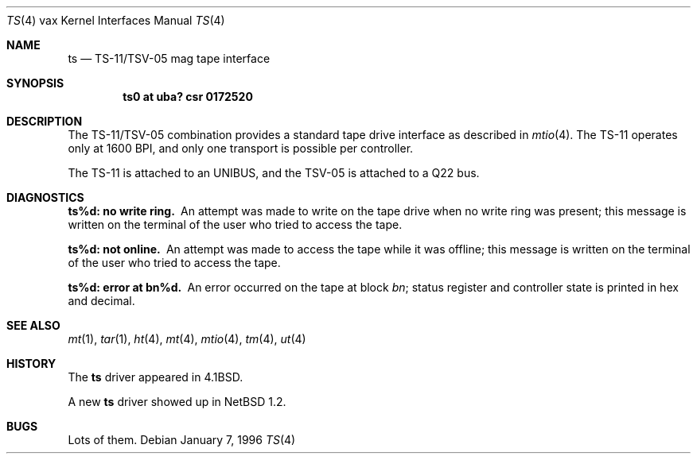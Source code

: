 .\"	$NetBSD$
.\"
.\" Copyright (c) 1980, 1991, 1993
.\"	The Regents of the University of California.  All rights reserved.
.\"
.\" Redistribution and use in source and binary forms, with or without
.\" modification, are permitted provided that the following conditions
.\" are met:
.\" 1. Redistributions of source code must retain the above copyright
.\"    notice, this list of conditions and the following disclaimer.
.\" 2. Redistributions in binary form must reproduce the above copyright
.\"    notice, this list of conditions and the following disclaimer in the
.\"    documentation and/or other materials provided with the distribution.
.\" 3. Neither the name of the University nor the names of its contributors
.\"    may be used to endorse or promote products derived from this software
.\"    without specific prior written permission.
.\"
.\" THIS SOFTWARE IS PROVIDED BY THE REGENTS AND CONTRIBUTORS ``AS IS'' AND
.\" ANY EXPRESS OR IMPLIED WARRANTIES, INCLUDING, BUT NOT LIMITED TO, THE
.\" IMPLIED WARRANTIES OF MERCHANTABILITY AND FITNESS FOR A PARTICULAR PURPOSE
.\" ARE DISCLAIMED.  IN NO EVENT SHALL THE REGENTS OR CONTRIBUTORS BE LIABLE
.\" FOR ANY DIRECT, INDIRECT, INCIDENTAL, SPECIAL, EXEMPLARY, OR CONSEQUENTIAL
.\" DAMAGES (INCLUDING, BUT NOT LIMITED TO, PROCUREMENT OF SUBSTITUTE GOODS
.\" OR SERVICES; LOSS OF USE, DATA, OR PROFITS; OR BUSINESS INTERRUPTION)
.\" HOWEVER CAUSED AND ON ANY THEORY OF LIABILITY, WHETHER IN CONTRACT, STRICT
.\" LIABILITY, OR TORT (INCLUDING NEGLIGENCE OR OTHERWISE) ARISING IN ANY WAY
.\" OUT OF THE USE OF THIS SOFTWARE, EVEN IF ADVISED OF THE POSSIBILITY OF
.\" SUCH DAMAGE.
.\"
.\"     from: @(#)ts.4	8.1 (Berkeley) 6/5/93
.\"
.Dd January 7, 1996
.Dt TS 4 vax
.Os
.Sh NAME
.Nm ts
.Nd
.Tn TS-11/TSV-05
mag tape interface
.Sh SYNOPSIS
.Cd "ts0 at uba? csr 0172520"
.Sh DESCRIPTION
The
.Tn TS-11/TSV-05
combination provides a standard tape drive
interface as described in
.Xr mtio 4 .
The
.Tn TS-11
operates only at 1600
.Tn BPI ,
and only one transport
is possible per controller.
.Pp
The
.Tn TS-11
is attached to an
.Tn UNIBUS ,
and the TSV-05 is attached to a
.Tn Q22 bus .
.Sh DIAGNOSTICS
.Bl -diag
.It ts%d: no write ring.
An attempt was made to write on the tape drive
when no write ring was present; this message is written on the terminal of
the user who tried to access the tape.
.Pp
.It ts%d: not online.
An attempt was made to access the tape while it
was offline; this message is written on the terminal of the user
who tried to access the tape.
.Pp
.It ts%d: error at bn%d.
An error occurred on the tape
at block
.Em bn ;
status register and controller state is printed in hex and decimal.
.El
.Sh SEE ALSO
.Xr mt 1 ,
.Xr tar 1 ,
.Xr ht 4 ,
.Xr mt 4 ,
.Xr mtio 4 ,
.Xr tm 4 ,
.Xr ut 4
.Sh HISTORY
The
.Nm
driver appeared in
.Bx 4.1 .
.Pp
A new
.Nm
driver showed up in
.Nx 1.2 .
.Sh BUGS
Lots of them.
